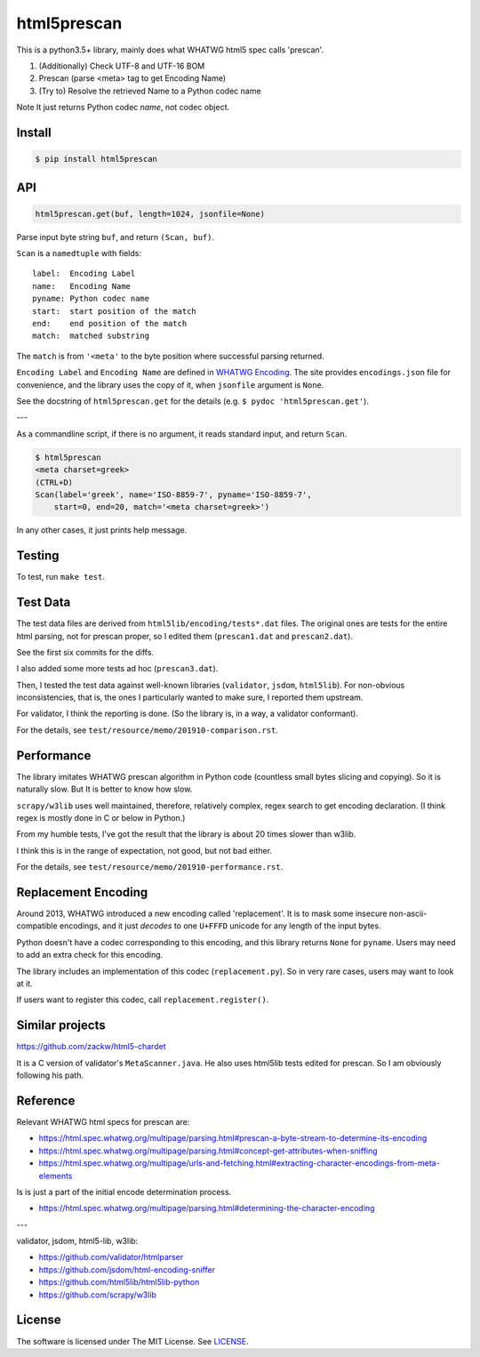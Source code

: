 
html5prescan
============

This is a python3.5+ library, mainly does what WHATWG html5 spec calls 'prescan'.

1. (Additionally) Check UTF-8 and UTF-16 BOM
2. Prescan (parse <meta> tag to get Encoding Name)
3. (Try to) Resolve the retrieved Name to a Python codec name

Note It just returns Python codec *name*, not codec object.


Install
-------

.. code-block:: bash

    $ pip install html5prescan


API
---

.. code-block:: python

    html5prescan.get(buf, length=1024, jsonfile=None)

Parse input byte string ``buf``, and return ``(Scan, buf)``.

``Scan`` is a ``namedtuple`` with fields::

    label:  Encoding Label
    name:   Encoding Name
    pyname: Python codec name
    start:  start position of the match
    end:    end position of the match
    match:  matched substring

The ``match`` is from ``'<meta'`` to the byte position
where successful parsing returned.

``Encoding Label`` and ``Encoding Name`` are defined
in `WHATWG Encoding <https://encoding.spec.whatwg.org/#names-and-labels>`__.
The site provides ``encodings.json`` file for convenience,
and the library uses the copy of it, when ``jsonfile`` argument is ``None``.

See the docstring of ``html5prescan.get`` for the details
(e.g. ``$ pydoc 'html5prescan.get'``).

---

As a commandline script, if there is no argument,
it reads standard input, and return ``Scan``.

.. code-block:: bash

    $ html5prescan
    <meta charset=greek>
    (CTRL+D)
    Scan(label='greek', name='ISO-8859-7', pyname='ISO-8859-7',
        start=0, end=20, match='<meta charset=greek>')

In any other cases, it just prints help message.


Testing
-------

To test, run ``make test``.


Test Data
---------

The test data files are derived from ``html5lib/encoding/tests*.dat`` files.
The original ones are tests for the entire html parsing, not for prescan proper,
so I edited them (``prescan1.dat`` and ``prescan2.dat``).

See the first six commits for the diffs.

I also added some more tests ad hoc (``prescan3.dat``).

Then, I tested the test data against well-known libraries
(``validator``, ``jsdom``, ``html5lib``).
For non-obvious inconsistencies, that is,
the ones I particularly wanted to make sure, I reported them upstream.

For validator, I think the reporting is done.
(So the library is, in a way, a validator conformant).

For the details, see ``test/resource/memo/201910-comparison.rst``.


Performance
-----------

The library imitates WHATWG prescan algorithm in Python code
(countless small bytes slicing and copying).
So it is naturally slow.
But It is better to know how slow.

``scrapy/w3lib`` uses well maintained, therefore, relatively complex, regex search
to get encoding declaration.
(I think regex is mostly done in C or below in Python.)

From my humble tests,
I've got the result that the library is about 20 times slower than w3lib.

I think this is in the range of expectation,
not good, but not bad either.

For the details, see ``test/resource/memo/201910-performance.rst``.


Replacement Encoding
--------------------

Around 2013, WHATWG introduced a new encoding called 'replacement'.
It is to mask some insecure non-ascii-compatible encodings,
and it just *decodes* to one ``U+FFFD`` unicode for any length of the input bytes.

Python doesn't have a codec corresponding to this encoding,
and this library returns ``None`` for ``pyname``.
Users may need to add an extra check for this encoding.

The library includes an implementation of this codec (``replacement.py``).
So in very rare cases, users may want to look at it.

If users want to register this codec, call ``replacement.register()``.


Similar projects
----------------

https://github.com/zackw/html5-chardet

It is a C version of validator's ``MetaScanner.java``.
He also uses html5lib tests edited for prescan.
So I am obviously following his path.


Reference
---------

Relevant WHATWG html specs for prescan are:

* https://html.spec.whatwg.org/multipage/parsing.html#prescan-a-byte-stream-to-determine-its-encoding
* https://html.spec.whatwg.org/multipage/parsing.html#concept-get-attributes-when-sniffing
* https://html.spec.whatwg.org/multipage/urls-and-fetching.html#extracting-character-encodings-from-meta-elements

Is is just a part of the initial encode determination process.

* https://html.spec.whatwg.org/multipage/parsing.html#determining-the-character-encoding

---

validator, jsdom, html5-lib, w3lib:

* https://github.com/validator/htmlparser
* https://github.com/jsdom/html-encoding-sniffer
* https://github.com/html5lib/html5lib-python
* https://github.com/scrapy/w3lib


License
-------

The software is licensed under The MIT License. See `LICENSE`_.

.. _LICENSE: https://github.com/openandclose/html5prescan/blob/master/LICENSE
